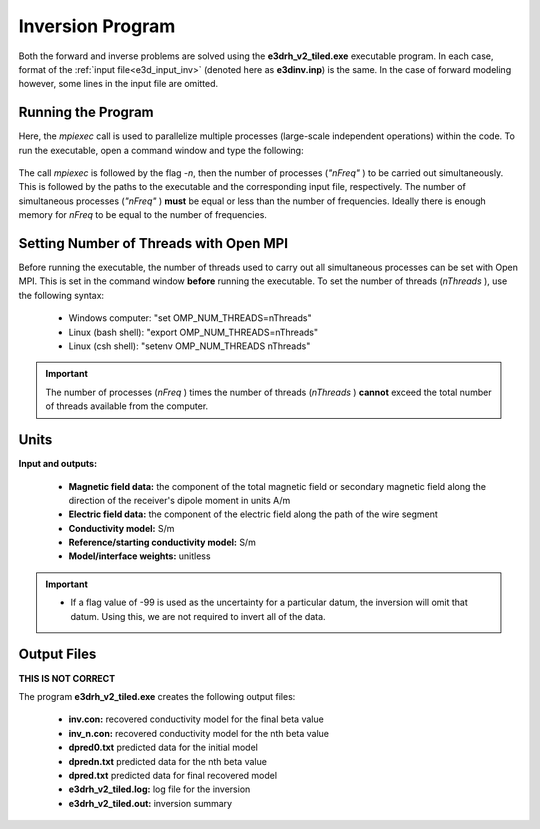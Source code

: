 .. _e3d_inv:

Inversion Program
=================

Both the forward and inverse problems are solved using the **e3drh_v2_tiled.exe** executable program. In each case, format of the :ref:`input file<e3d_input_inv>` (denoted here as **e3dinv.inp**) is the same. In the case of forward modeling however, some lines in the input file are omitted.

Running the Program
^^^^^^^^^^^^^^^^^^^

Here, the *mpiexec* call is used to parallelize multiple processes (large-scale independent operations) within the code. To run the executable, open a command window and type the following:

.. figure:: images/run_e3dinv_ver2_tiled.png
     :align: center
     :width: 500


The call *mpiexec* is followed by the flag *-n*, then the number of processes (*"nFreq"* ) to be carried out simultaneously. This is followed by the paths to the executable and the corresponding input file, respectively. The number of simultaneous processes (*"nFreq"* ) **must** be equal or less than the number of frequencies. Ideally there is enough memory for *nFreq* to be equal to the number of frequencies.

Setting Number of Threads with Open MPI
^^^^^^^^^^^^^^^^^^^^^^^^^^^^^^^^^^^^^^^

Before running the executable, the number of threads used to carry out all simultaneous processes can be set with Open MPI. This is set in the command window **before** running the executable. To set the number of threads (*nThreads* ), use the following syntax:

    - Windows computer: "set OMP_NUM_THREADS=nThreads"
    - Linux (bash shell): "export OMP_NUM_THREADS=nThreads"
    - Linux (csh shell): "setenv OMP_NUM_THREADS nThreads"

.. important:: The number of processes (*nFreq* ) times the number of threads (*nThreads* ) **cannot** exceed the total number of threads available from the computer.

Units
^^^^^

**Input and outputs:**

    - **Magnetic field data:** the component of the total magnetic field or secondary magnetic field along the direction of the receiver's dipole moment in units A/m
    - **Electric field data:** the component of the electric field along the path of the wire segment
    - **Conductivity model:** S/m
    - **Reference/starting conductivity model:** S/m 
    - **Model/interface weights:** unitless


.. important::

    - If a flag value of -99 is used as the uncertainty for a particular datum, the inversion will omit that datum. Using this, we are not required to invert all of the data.


Output Files
^^^^^^^^^^^^

**THIS IS NOT CORRECT**

The program **e3drh_v2_tiled.exe** creates the following output files:

    - **inv.con:** recovered conductivity model for the final beta value

    - **inv_n.con:** recovered conductivity model for the nth beta value

    - **dpred0.txt** predicted data for the initial model

    - **dpredn.txt** predicted data for the nth beta value

    - **dpred.txt** predicted data for final recovered model

    - **e3drh_v2_tiled.log:** log file for the inversion

    - **e3drh_v2_tiled.out:** inversion summary





